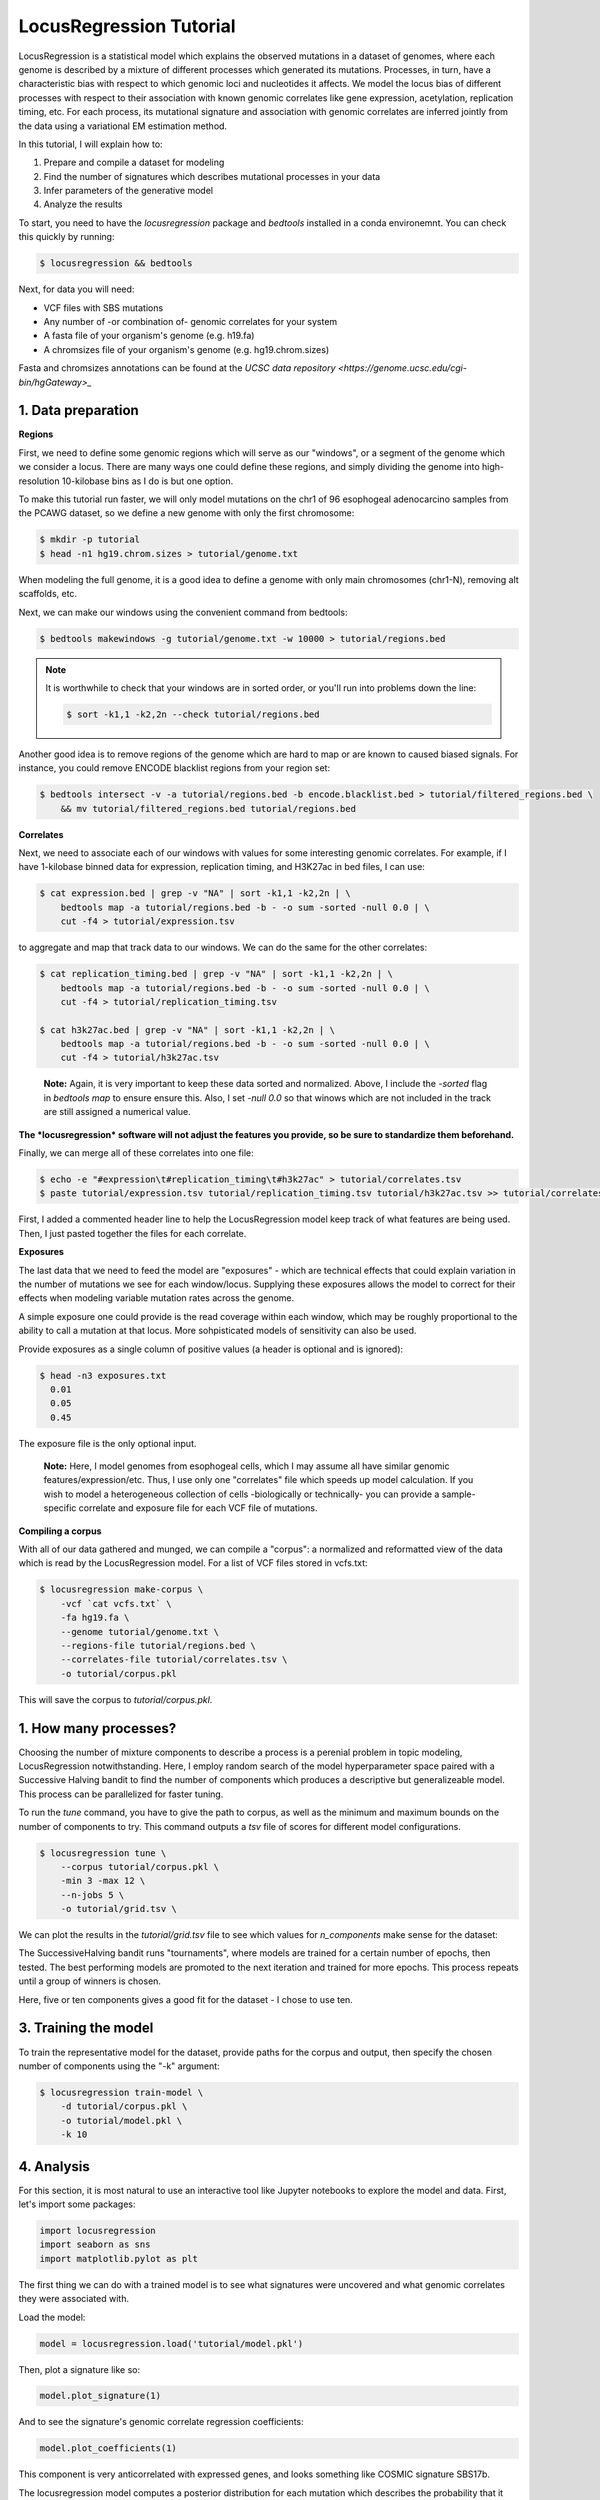 
LocusRegression Tutorial
************************

LocusRegression is a statistical model which explains the observed mutations in a dataset of genomes, 
where each genome is described by a mixture of different processes which generated its mutations.
Processes, in turn, have a characteristic bias with respect to which genomic loci and nucleotides it affects. 
We model the locus bias of different processes with respect to their association with known genomic correlates 
like gene expression, acetylation, replication timing, etc. For each process, its mutational signature and association with
genomic correlates are inferred jointly from the data using a variational EM estimation method.

In this tutorial, I will explain how to:

1. Prepare and compile a dataset for modeling
2. Find the number of signatures which describes mutational processes in your data
3. Infer parameters of the generative model
4. Analyze the results

To start, you need to have the *locusregression* package and *bedtools* installed in a conda environemnt. You can check this
quickly by running:

.. code-block:: bash

    $ locusregression && bedtools
    
Next, for data you will need:

* VCF files with SBS mutations
* Any number of -or combination of- genomic correlates for your system
* A fasta file of your organism's genome (e.g. h19.fa)
* A chromsizes file of your organism's genome (e.g. hg19.chrom.sizes)

Fasta and chromsizes annotations can be found at the `UCSC data repository <https://genome.ucsc.edu/cgi-bin/hgGateway>_`


1. Data preparation
-------------------

**Regions**

First, we need to define some genomic regions which will serve as our "windows", or a segment of the genome which we
consider a locus. There are many ways one could define these regions, and simply dividing the genome into 
high-resolution 10-kilobase bins as I do is but one option.

To make this tutorial run faster, we will only model mutations on the chr1 of 96 esophogeal adenocarcino samples from
the PCAWG dataset, so we define a new genome with only the first chromosome:

.. code-block:: bash
    
    $ mkdir -p tutorial
    $ head -n1 hg19.chrom.sizes > tutorial/genome.txt

When modeling the full genome, it is a good idea to define a genome with only main chromosomes (chr1-N), removing alt scaffolds, etc.

Next, we can make our windows using the convenient command from bedtools:

.. code-block:: bash

    $ bedtools makewindows -g tutorial/genome.txt -w 10000 > tutorial/regions.bed

.. note::
   
   It is worthwhile to check that your windows are in sorted order, or you'll run into
   problems down the line:

   .. code-block:: bash

        $ sort -k1,1 -k2,2n --check tutorial/regions.bed

Another good idea is to remove regions of the genome which are hard to map or are known to caused biased signals. For instance, you could
remove ENCODE blacklist regions from your region set:

.. code-block:: bash

    $ bedtools intersect -v -a tutorial/regions.bed -b encode.blacklist.bed > tutorial/filtered_regions.bed \
        && mv tutorial/filtered_regions.bed tutorial/regions.bed

**Correlates**

Next, we need to associate each of our windows with values for some interesting genomic correlates. For example, if I have 1-kilobase
binned data for expression, replication timing, and H3K27ac in bed files, I can use:

.. code-block:: bash

    $ cat expression.bed | grep -v "NA" | sort -k1,1 -k2,2n | \
        bedtools map -a tutorial/regions.bed -b - -o sum -sorted -null 0.0 | \
        cut -f4 > tutorial/expression.tsv

to aggregate and map that track data to our windows. We can do the same for the other correlates:

.. code-block:: bash

    $ cat replication_timing.bed | grep -v "NA" | sort -k1,1 -k2,2n | \
        bedtools map -a tutorial/regions.bed -b - -o sum -sorted -null 0.0 | \
        cut -f4 > tutorial/replication_timing.tsv

    $ cat h3k27ac.bed | grep -v "NA" | sort -k1,1 -k2,2n | \
        bedtools map -a tutorial/regions.bed -b - -o sum -sorted -null 0.0 | \
        cut -f4 > tutorial/h3k27ac.tsv

..

    **Note:**
    Again, it is very important to keep these data sorted and normalized. Above, 
    I include the `-sorted` flag in `bedtools map` to ensure ensure this. Also, I
    set `-null 0.0` so that winows which are not included in the track are still
    assigned a numerical value.
    
**The *locusregression* software will not adjust the features you provide, so
be sure to standardize them beforehand.**

Finally, we can merge all of these correlates into one file:

.. code-block:: bash

    $ echo -e "#expression\t#replication_timing\t#h3k27ac" > tutorial/correlates.tsv
    $ paste tutorial/expression.tsv tutorial/replication_timing.tsv tutorial/h3k27ac.tsv >> tutorial/correlates.tsv

First, I added a commented header line to help the LocusRegression model keep track of what features 
are being used. Then, I just pasted together the files for each correlate.

**Exposures**

The last data that we need to feed the model are "exposures" - which are technical
effects that could explain variation in the number of mutations we see for each window/locus. Supplying these
exposures allows the model to correct for their effects when modeling variable mutation rates across the genome.

A simple exposure one could provide is the read coverage within each window, which may be roughly proportional
to the ability to call a mutation at that locus. More sohpisticated models of sensitivity can also be used.

Provide exposures as a single column of positive values (a header is optional and is ignored):

.. code-block:: bash

    $ head -n3 exposures.txt
      0.01
      0.05
      0.45

The exposure file is the only optional input.

..

    **Note:**
    Here, I model genomes from esophogeal cells, which I may assume all have similar genomic features/expression/etc. 
    Thus, I use only one "correlates" file which speeds up model calculation. If you wish to model a heterogeneous 
    collection of cells -biologically or technically- you can provide a sample-specific correlate and exposure file
    for each VCF file of mutations.


**Compiling a corpus**

With all of our data gathered and munged, we can compile a "corpus": a normalized and reformatted view of 
the data which is read by the LocusRegression model. For a list of VCF files stored in vcfs.txt:

.. code-block:: bash

    $ locusregression make-corpus \
        -vcf `cat vcfs.txt` \
        -fa hg19.fa \
        --genome tutorial/genome.txt \
        --regions-file tutorial/regions.bed \
        --correlates-file tutorial/correlates.tsv \
        -o tutorial/corpus.pkl

This will save the corpus to *tutorial/corpus.pkl*.


1. How many processes?
----------------------

Choosing the number of mixture components to describe a process is a perenial problem in topic modeling,
LocusRegression notwithstanding. Here, I employ random search of the model hyperparameter space paired
with a Successive Halving bandit to find the number of components which produces a descriptive but 
generalizeable model. This process can be parallelized for faster tuning.

To run the *tune* command, you have to give the path to corpus, as well as the minimum and maximum
bounds on the number of components to try. This command outputs a *tsv* file of scores for different
model configurations.

.. code-block:: bash

    $ locusregression tune \    
        --corpus tutorial/corpus.pkl \
        -min 3 -max 12 \
        --n-jobs 5 \
        -o tutorial/grid.tsv \

We can plot the results in the *tutorial/grid.tsv* file to see which values for *n_components* make sense
for the dataset:

.. code-block::python

    import pandas as pd
    import matplotlib.pyplot as plt
    import seaborn as sns

    grid = pd.read_csv('data/tutorial/grid2.tsv', sep = '\t')

    sns.scatterplot(
        data = grid,
        x = 'param_n_components',
        y = 'mean_test_score',
        hue = 'iter',
        palette='coolwarm',
        s = 50,
        edgecolor = 'black',
        ax = ax,
    )
    sns.despine()
    ax.set(ylabel = 'Score', xlabel = 'N components')

.. image:: images/tuning.svg
    :width: 600

The SuccessiveHalving bandit runs "tournaments", where models are trained for a certain number of 
epochs, then tested. The best performing models are promoted to the next iteration and trained 
for more epochs. This process repeats until a group of winners is chosen.

Here, five or ten components gives a good fit for the dataset - I chose to use ten.

3. Training the model
---------------------

To train the representative model for the dataset, provide paths for the corpus and output, then
specify the chosen number of components using the "-k" argument:

.. code-block:: bash

    $ locusregression train-model \
        -d tutorial/corpus.pkl \
        -o tutorial/model.pkl \
        -k 10

4. Analysis
-----------

For this section, it is most natural to use an interactive tool like Jupyter notebooks to explore
the model and data. First, let's import some packages:

.. code-block:: python

    import locusregression
    import seaborn as sns
    import matplotlib.pylot as plt

The first thing we can do with a trained model is to see what signatures were uncovered and 
what genomic correlates they were associated with.

Load the model:

.. code-block:: python

    model = locusregression.load('tutorial/model.pkl')

Then, plot a signature like so:

.. code-block:: python

    model.plot_signature(1)

.. image:: images/signature_example.svg
    :width: 400

And to see the signature's genomic correlate regression coefficients:

.. code-block:: python

    model.plot_coefficients(1)

This component is very anticorrelated with expressed genes, and looks something like
COSMIC signature SBS17b.

The locusregression model computes a posterior distribution for each
mutation which describes the probability that it was generated by each component/process. 
The model also calculates a mutation rate for each sample which is conditioned on the 
processes defining it.

We can compute and visualize these locus-based attributes of the data:

.. code-block:: bash

    corpus = locusregression.load_corpus('tutorial/corpus.pkl') # load corpus

    phi = model.get_phi_locus_distribution(corpus) # compute posterior over components for each mutation

    mutation_rate = model.get_expected_mutation_rate(corpus[2]) # get mutation rate for a sample

Now, we can plot. The top plot shows the probability that each mutation was generated by process 1. Next,
I plot the expression correlate. Last, I show the expected mutation rate across loci. The true loci
of the mutations are plotted as rug on the bottom plot. 

.. code-block:: bash

    fig, ax = plt.subplots(3,1,figsize=(20,4), sharex=True)
    
    sns.scatterplot(
        x = range(model.n_loci),
        y = phi[1], # plot first process
        s = 1,
        ax = ax[0],
        color = sns.color_palette("Set1")[0],
    )

    sns.scatterplot(
        x = range(model.n_loci),
        y = corpus[0]['X_matrix'][0,:],
        s = 1,
        ax = ax[1],
        color = sns.color_palette("Set1")[1],
    )


    sns.scatterplot(
        x = range(model.n_loci),
        y = mutation_rate,
        color = sns.color_palette("Set1")[2],
        s = 1,
        ax = ax[2],
    )

    sns.rugplot(
        x = corpus[0]['locus'],
        ax = ax[2],
        height=0.1,
        alpha = 0.1,
        color = 'black',
    )
    ax[0].set(ylabel = 'P(z=1 | m, l)')
    ax[1].set(ylabel = 'Expression')
    ax[2].set(ylabel = 'Mutation rate')
    sns.despine()

.. image:: images/mutation_rate.png
    :width: 800

Some areas of high mutational density are accounted for, but clearly more feature are needed to 
get a better fit.

Finally, to get the posterior distribution over processes for each sample, you can use:

.. code-block:: bash

    processes = model.predict(corpus)




